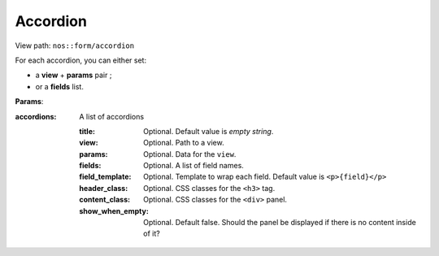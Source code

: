 
.. _php/views/form_accordion:

Accordion
---------

View path: ``nos::form/accordion``

.. seealso:: `Wijmo Accordion <http://wijmo.com/widgets/wijmo-open/accordion/>`__


For each accordion, you can either set:

- a **view** + **params** pair ;
- or a **fields** list.


**Params**:

:accordions: A list of accordions

    :title:           Optional. Default value is *empty string*.
    :view:            Optional. Path to a view.
    :params:          Optional. Data for the ``view``.
    :fields:          Optional. A list of field names.
    :field_template:  Optional. Template to wrap each field. Default value is ``<p>{field}</p>``
    :header_class:    Optional. CSS classes for the ``<h3>`` tag.
    :content_class:   Optional. CSS classes for the ``<div>`` panel.
    :show_when_empty: Optional. Default false. Should the panel be displayed if there is no content inside of it?
